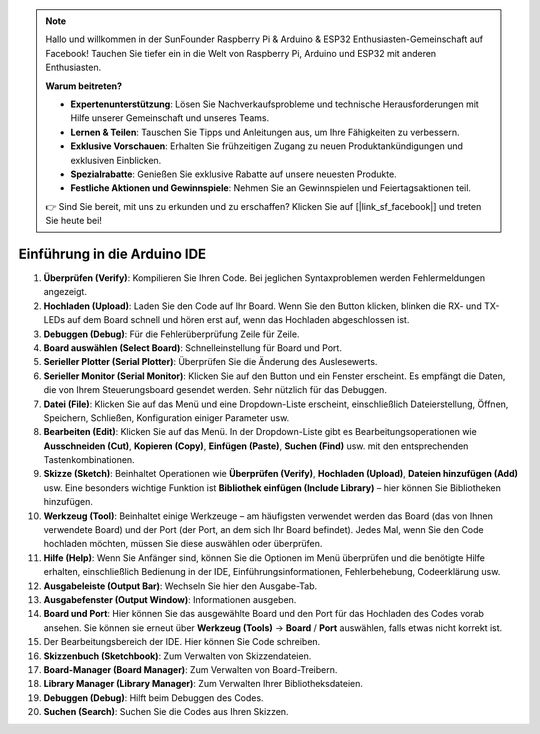 .. note::

    Hallo und willkommen in der SunFounder Raspberry Pi & Arduino & ESP32 Enthusiasten-Gemeinschaft auf Facebook! Tauchen Sie tiefer ein in die Welt von Raspberry Pi, Arduino und ESP32 mit anderen Enthusiasten.

    **Warum beitreten?**

    - **Expertenunterstützung**: Lösen Sie Nachverkaufsprobleme und technische Herausforderungen mit Hilfe unserer Gemeinschaft und unseres Teams.
    - **Lernen & Teilen**: Tauschen Sie Tipps und Anleitungen aus, um Ihre Fähigkeiten zu verbessern.
    - **Exklusive Vorschauen**: Erhalten Sie frühzeitigen Zugang zu neuen Produktankündigungen und exklusiven Einblicken.
    - **Spezialrabatte**: Genießen Sie exklusive Rabatte auf unsere neuesten Produkte.
    - **Festliche Aktionen und Gewinnspiele**: Nehmen Sie an Gewinnspielen und Feiertagsaktionen teil.

    👉 Sind Sie bereit, mit uns zu erkunden und zu erschaffen? Klicken Sie auf [|link_sf_facebook|] und treten Sie heute bei!

Einführung in die Arduino IDE
=================================

.. image:: img/sp_ide_2.png

1. **Überprüfen (Verify)**: Kompilieren Sie Ihren Code. Bei jeglichen Syntaxproblemen werden Fehlermeldungen angezeigt.

2. **Hochladen (Upload)**: Laden Sie den Code auf Ihr Board. Wenn Sie den Button klicken, blinken die RX- und TX-LEDs auf dem Board schnell und hören erst auf, wenn das Hochladen abgeschlossen ist.

3. **Debuggen (Debug)**: Für die Fehlerüberprüfung Zeile für Zeile.

4. **Board auswählen (Select Board)**: Schnelleinstellung für Board und Port.

5. **Serieller Plotter (Serial Plotter)**: Überprüfen Sie die Änderung des Auslesewerts.

6. **Serieller Monitor (Serial Monitor)**: Klicken Sie auf den Button und ein Fenster erscheint. Es empfängt die Daten, die von Ihrem Steuerungsboard gesendet werden. Sehr nützlich für das Debuggen.

7. **Datei (File)**: Klicken Sie auf das Menü und eine Dropdown-Liste erscheint, einschließlich Dateierstellung, Öffnen, Speichern, Schließen, Konfiguration einiger Parameter usw.

8. **Bearbeiten (Edit)**: Klicken Sie auf das Menü. In der Dropdown-Liste gibt es Bearbeitungsoperationen wie **Ausschneiden (Cut)**, **Kopieren (Copy)**, **Einfügen (Paste)**, **Suchen (Find)** usw. mit den entsprechenden Tastenkombinationen.

9. **Skizze (Sketch)**: Beinhaltet Operationen wie **Überprüfen (Verify)**, **Hochladen (Upload)**, **Dateien hinzufügen (Add)** usw. Eine besonders wichtige Funktion ist **Bibliothek einfügen (Include Library)** – hier können Sie Bibliotheken hinzufügen.

10. **Werkzeug (Tool)**: Beinhaltet einige Werkzeuge – am häufigsten verwendet werden das Board (das von Ihnen verwendete Board) und der Port (der Port, an dem sich Ihr Board befindet). Jedes Mal, wenn Sie den Code hochladen möchten, müssen Sie diese auswählen oder überprüfen.

11. **Hilfe (Help)**: Wenn Sie Anfänger sind, können Sie die Optionen im Menü überprüfen und die benötigte Hilfe erhalten, einschließlich Bedienung in der IDE, Einführungsinformationen, Fehlerbehebung, Codeerklärung usw.

12. **Ausgabeleiste (Output Bar)**: Wechseln Sie hier den Ausgabe-Tab.

13. **Ausgabefenster (Output Window)**: Informationen ausgeben.

14. **Board und Port**: Hier können Sie das ausgewählte Board und den Port für das Hochladen des Codes vorab ansehen. Sie können sie erneut über **Werkzeug (Tools)** -> **Board** / **Port** auswählen, falls etwas nicht korrekt ist.

15. Der Bearbeitungsbereich der IDE. Hier können Sie Code schreiben.

16. **Skizzenbuch (Sketchbook)**: Zum Verwalten von Skizzendateien.

17. **Board-Manager (Board Manager)**: Zum Verwalten von Board-Treibern.

18. **Library Manager (Library Manager)**: Zum Verwalten Ihrer Bibliotheksdateien.

19. **Debuggen (Debug)**: Hilft beim Debuggen des Codes.

20. **Suchen (Search)**: Suchen Sie die Codes aus Ihren Skizzen.
